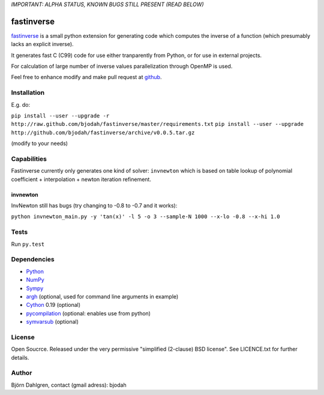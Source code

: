 *IMPORTANT: ALPHA STATUS, KNOWN BUGS STILL PRESENT (READ BELOW)*

===========
fastinverse
===========

.. image:: https://travis-ci.org/bjodah/fastinverse.png?branch=master
   :target: https://travis-ci.org/bjodah/fastinverse

fastinverse_ is a small python extension for generating code which computes
the inverse of a function (which presumably lacks an explicit inverse).

It generates fast C (C99) code for use either tranparently from Python,
or for use in external projects. 

For calculation of large number of inverse values parallelization through OpenMP is used.

Feel free to enhance modify and make pull request at `github`__.

.. _fastinverse: https://github.com/bjodah/fastinverse

__ fastinverse_


Installation
============
E.g. do:

``pip install --user --upgrade -r http://raw.github.com/bjodah/fastinverse/master/requirements.txt``
``pip install --user --upgrade http://github.com/bjodah/fastinverse/archive/v0.0.5.tar.gz``

(modify to your needs)


Capabilities
============
Fastinverse currently only generates one kind of solver: ``invnewton`` which is 
based on table lookup of polynomial coefficient + interpolation + newton iteration refinement.

invnewton
---------
InvNewton still has bugs (try changing to -0.8 to -0.7 and it works): 

``python invnewton_main.py -y 'tan(x)' -l 5 -o 3 --sample-N 1000 --x-lo -0.8 --x-hi 1.0``


Tests
=====
Run ``py.test``


Dependencies
============
* Python_
* NumPy_
* Sympy_ 
* argh_ (optional, used for command line arguments in example)
* Cython_ 0.19 (optional)
* pycompilation_ (optional: enables use from python)
* symvarsub_ (optional)

.. _Python: http://www.python.org
.. _NumPy: http://www.numpy.org/
.. _Mako: http://www.makotemplates.org/
.. _Cython: http://www.cython.org/
.. _Sympy: http://sympy.org/
.. _pycompilation: https://github.com/bjodah/pycompilation
.. _argh: https://pypi.python.org/pypi/argh
.. _symvarsub: https://github.com/bjodah/symvarsub

License
=======
Open Soucrce. Released under the very permissive "simplified
(2-clause) BSD license". See LICENCE.txt for further details.

Author
======
Björn Dahlgren, contact (gmail adress): bjodah
